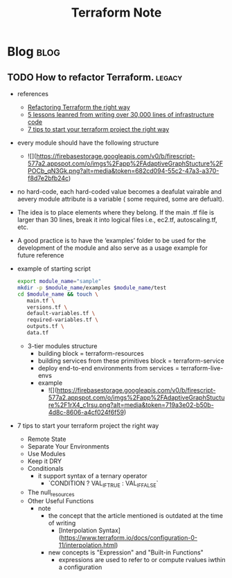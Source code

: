 #+TITLE: Terraform Note
#+filetags: terraform
#+hugo_base_dir: /home/awannaphasch2016/org/projects/sideprojects/website/my-website/hugo/quickstart

* Blog :blog:
:PROPERTIES:
:ID:       4271d45a-cfae-4c3c-8090-28900120205d
:END:
** TODO How to refactor Terraform. :legacy:
:PROPERTIES:
:ID:       0e5c9277-c0ae-4cd4-92bc-0118fc9c0a3a
:EXPORT_FILE_NAME: How to refactor Terraform
:END:
- references
  - [[https://blog.doit-intl.com/refactor-terraform-into-modules-the-right-way-7bce4d57d66a][Refactoring Terraform the right way]]
  - [[https://blog.gruntwork.io/5-lessons-learned-from-writing-over-300-000-lines-of-infrastructure-code-36ba7fadeac1][5 lessons leanred from writing over 30,000 lines of infrastructure code]]
  - [[https://medium.com/@simon.so/7-tips-to-start-your-terraform-project-the-right-way-93d9b890721a][7 tips to start your terraform project the right way]]

- every module should have the following structure
  - ![](https://firebasestorage.googleapis.com/v0/b/firescript-577a2.appspot.com/o/imgs%2Fapp%2FAdaptiveGraphStucture%2FPOCb_qN3Gk.png?alt=media&token=682cd094-55c2-47a3-a370-f8d7e2bfb24c)

- no hard-code, each hard-coded value becomes a deafulat vairable and aevery module attribute is a variable ( some required, some are defualt).
- The idea is to place elements where they belong. If the main .tf file is larger than 30 lines, break it into logical files i.e., ec2.tf, autoscaling.tf, etc.
- A good practice is to have the ‘examples’ folder to be used for the development of the module and also serve as a usage example for future reference
- example of starting script
  #+BEGIN_SRC sh
export module_name="sample"
mkdir -p $module_name/examples $module_name/test
cd $module_name && touch \
   main.tf \
   versions.tf \
   default-variables.tf \
   required-variables.tf \
   outputs.tf \
   data.tf
  #+END_SRC

  - 3-tier modules structure
    - building block                               = terraform-resources
    - building services from these primitives block = terraform-service
    - deploy end-to-end environments from services  = terraform-live-envs
    - example
      - ![](https://firebasestorage.googleapis.com/v0/b/firescript-577a2.appspot.com/o/imgs%2Fapp%2FAdaptiveGraphStucture%2F1rX4_c1rsu.png?alt=media&token=719a3e02-b50b-4d8c-8606-a4cf024f6f59)

- 7 tips to start your terraform project the right way
  - Remote State
  - Separate Your Environments
  - Use Modules
  - Keep it DRY
  - Conditionals
    - it support syntax of a ternary operator
      - `CONDITION ? VAL_IF_TRUE : VAL_IF_FALSE`
  - The null_resources
  - Other Useful Functions
    - note
      - the concept that the article mentioned is outdated at the time of writing
        - [Interpolation Syntax](https://www.terraform.io/docs/configuration-0-11/interpolation.html)
      - new concepts is "Expression" and "Built-in Functions"
        - expressions are used to refer to or compute rvalues iwthin a configuration

